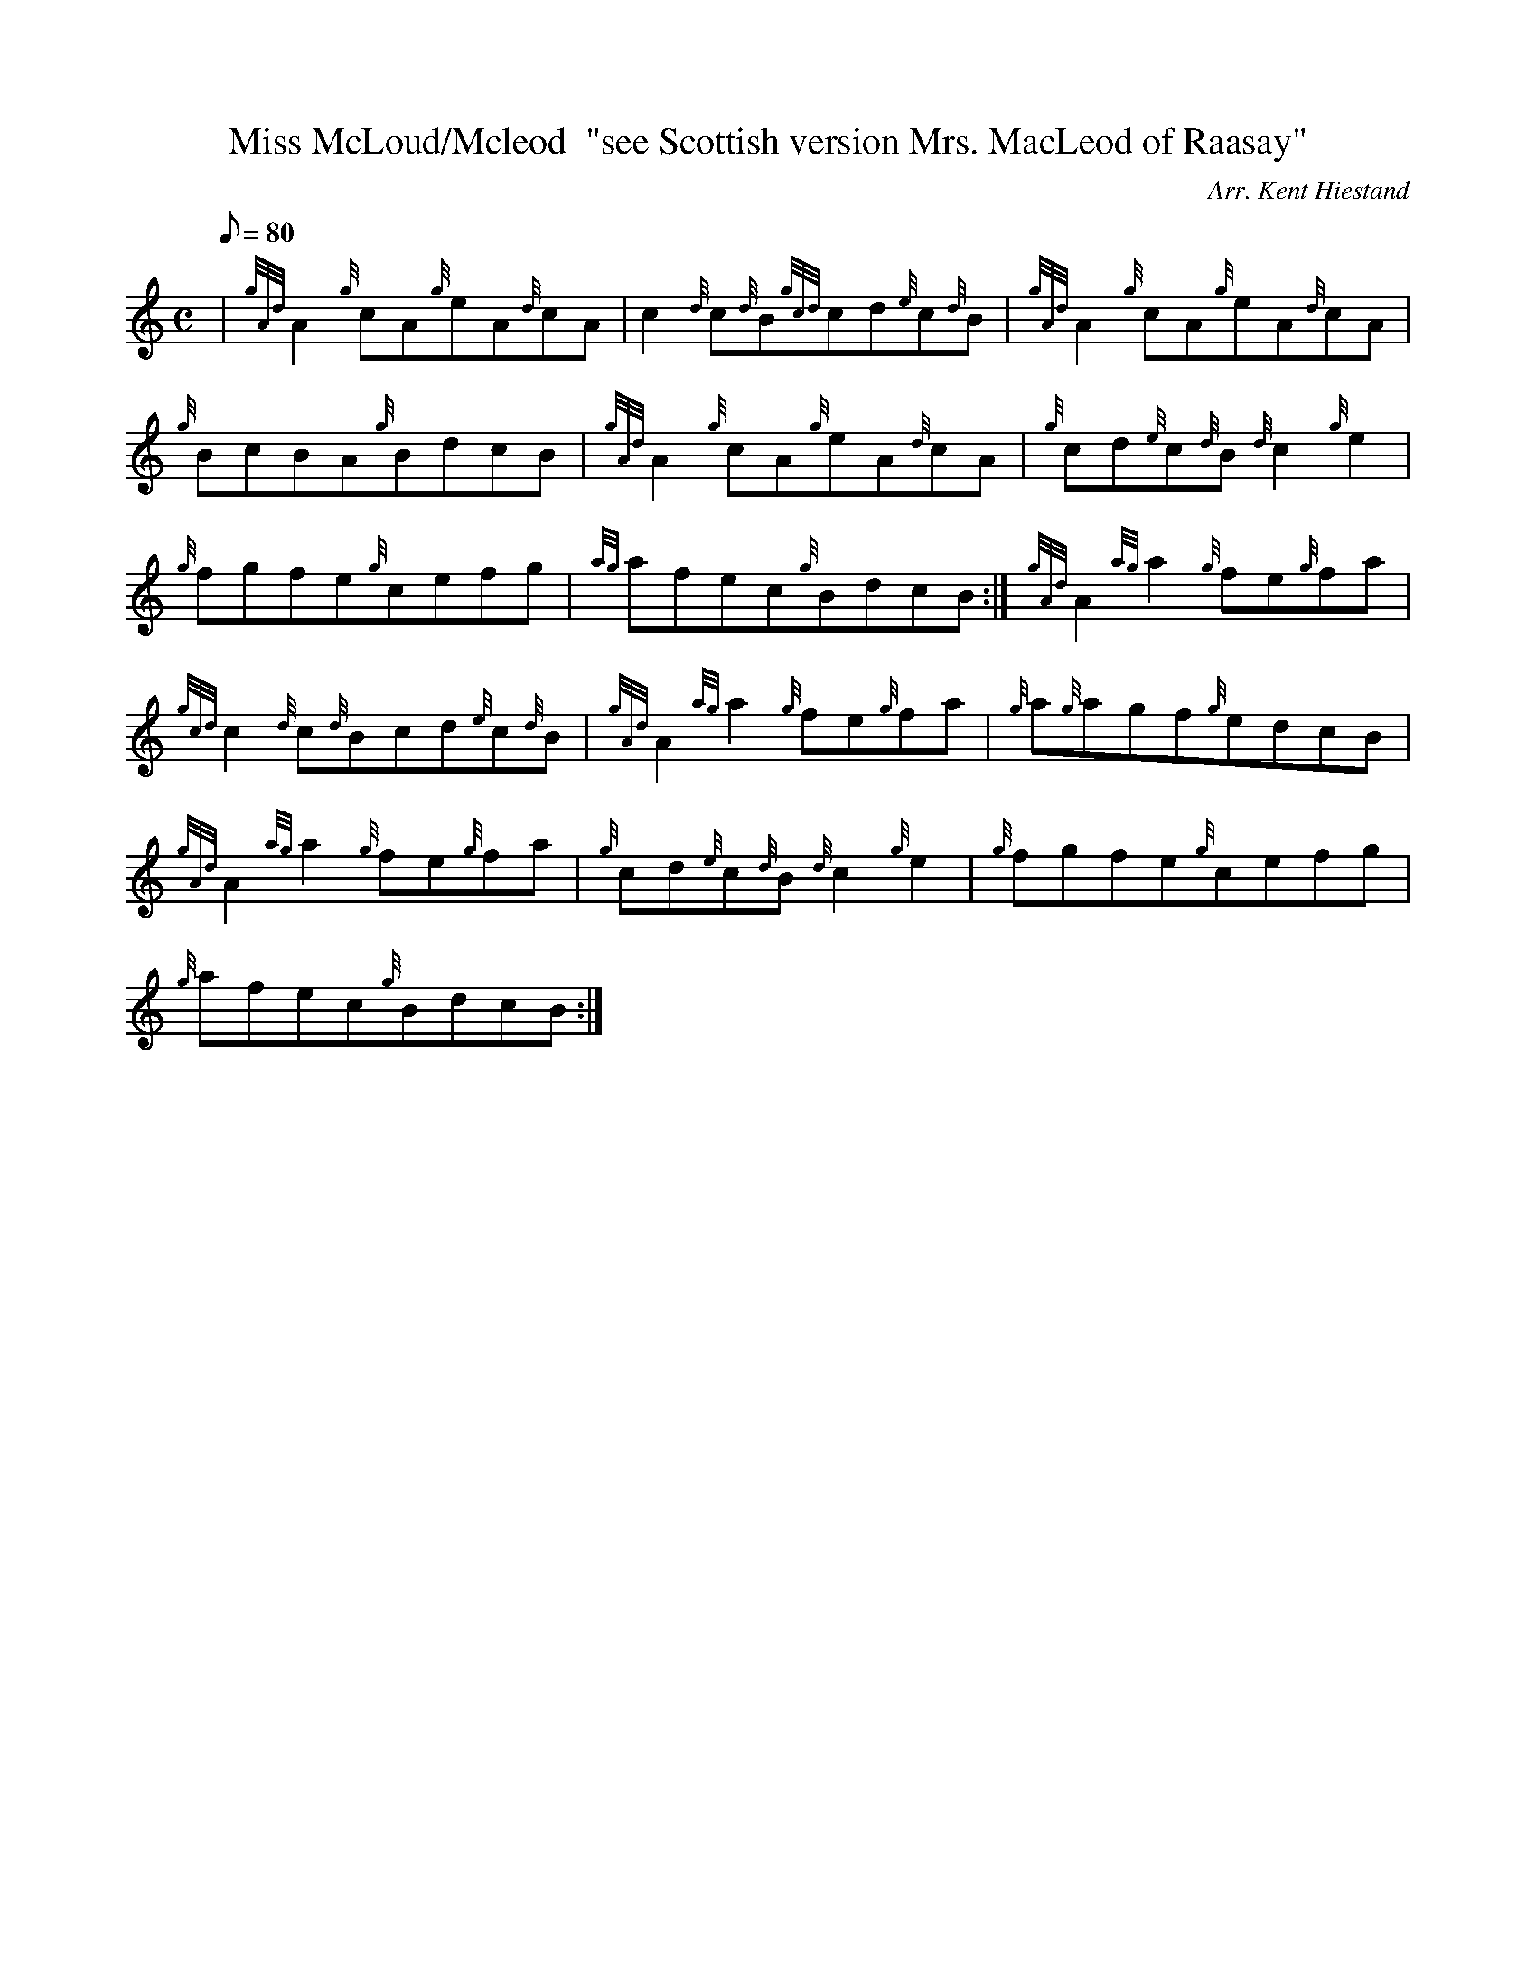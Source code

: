 X: 1
T:Miss McLoud/Mcleod  "see Scottish version Mrs. MacLeod of Raasay"
M:C
L:1/8
Q:80
C:Arr. Kent Hiestand
S:Reel
K:HP
| {gAd}A2{g}cA{g}eA{d}cA|
c2{d}c{d}B{gcd}cd{e}c{d}B|
{gAd}A2{g}cA{g}eA{d}cA|  !
{g}BcBA{g}BdcB|
{gAd}A2{g}cA{g}eA{d}cA|
{g}cd{e}c{d}B{d}c2{g}e2|  !
{g}fgfe{g}cefg|
{ag}afec{g}BdcB:|
{gAd}A2{ag}a2{g}fe{g}fa|  !
{gcd}c2{d}c{d}Bcd{e}c{d}B|
{gAd}A2{ag}a2{g}fe{g}fa|
{g}a{g}agf{g}edcB|  !
{gAd}A2{ag}a2{g}fe{g}fa|
{g}cd{e}c{d}B{d}c2{g}e2|
{g}fgfe{g}cefg|  !
{g}afec{g}BdcB:|
